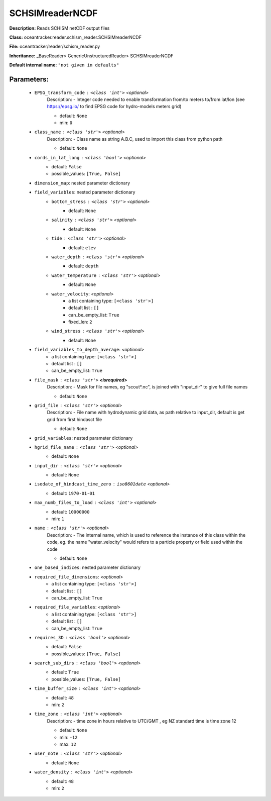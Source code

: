 #################
SCHSIMreaderNCDF
#################

**Description:** Reads SCHISM netCDF output files

**Class:** oceantracker.reader.schism_reader.SCHSIMreaderNCDF

**File:** oceantracker/reader/schism_reader.py

**Inheritance:** _BaseReader> GenericUnstructuredReader> SCHSIMreaderNCDF

**Default internal name:** ``"not given in defaults"``


Parameters:
************

	* ``EPSG_transform_code`` :   ``<class 'int'>``   *<optional>*
		Description: - Integer code needed to enable transformation from/to meters to/from lat/lon (see https://epsg.io/ to find EPSG code for hydro-models meters grid)

		- default: ``None``
		- min: ``0``

	* ``class_name`` :   ``<class 'str'>``   *<optional>*
		Description: - Class name as string A.B.C, used to import this class from python path

		- default: ``None``

	* ``cords_in_lat_long`` :   ``<class 'bool'>``   *<optional>*
		- default: ``False``
		- possible_values: ``[True, False]``

	* ``dimension_map``: nested parameter dictionary
	* ``field_variables``: nested parameter dictionary
		* ``bottom_stress`` :   ``<class 'str'>``   *<optional>*
			- default: ``None``

		* ``salinity`` :   ``<class 'str'>``   *<optional>*
			- default: ``None``

		* ``tide`` :   ``<class 'str'>``   *<optional>*
			- default: ``elev``

		* ``water_depth`` :   ``<class 'str'>``   *<optional>*
			- default: ``depth``

		* ``water_temperature`` :   ``<class 'str'>``   *<optional>*
			- default: ``None``

		* ``water_velocity``:  *<optional>*
			- a list containing type:  ``[<class 'str'>]``
			- default list : ``[]``
			- can_be_empty_list: ``True``
			- fixed_len: ``2``

		* ``wind_stress`` :   ``<class 'str'>``   *<optional>*
			- default: ``None``

	* ``field_variables_to_depth_average``:  *<optional>*
		- a list containing type:  ``[<class 'str'>]``
		- default list : ``[]``
		- can_be_empty_list: ``True``

	* ``file_mask`` :   ``<class 'str'>`` **<isrequired>**
		Description: - Mask for file names, eg "scout*.nc", is joined with "input_dir" to give full file names

		- default: ``None``

	* ``grid_file`` :   ``<class 'str'>``   *<optional>*
		Description: - File name with hydrodynamic grid data, as path relative to input_dir, default is get grid from first hindasct file

		- default: ``None``

	* ``grid_variables``: nested parameter dictionary
	* ``hgrid_file_name`` :   ``<class 'str'>``   *<optional>*
		- default: ``None``

	* ``input_dir`` :   ``<class 'str'>``   *<optional>*
		- default: ``None``

	* ``isodate_of_hindcast_time_zero`` :   ``iso8601date``   *<optional>*
		- default: ``1970-01-01``

	* ``max_numb_files_to_load`` :   ``<class 'int'>``   *<optional>*
		- default: ``10000000``
		- min: ``1``

	* ``name`` :   ``<class 'str'>``   *<optional>*
		Description: - The internal name, which is used to reference the instance of this class within the code, eg. the name "water_velocity" would refers to a particle property or field used within the code

		- default: ``None``

	* ``one_based_indices``: nested parameter dictionary
	* ``required_file_dimensions``:  *<optional>*
		- a list containing type:  ``[<class 'str'>]``
		- default list : ``[]``
		- can_be_empty_list: ``True``

	* ``required_file_variables``:  *<optional>*
		- a list containing type:  ``[<class 'str'>]``
		- default list : ``[]``
		- can_be_empty_list: ``True``

	* ``requires_3D`` :   ``<class 'bool'>``   *<optional>*
		- default: ``False``
		- possible_values: ``[True, False]``

	* ``search_sub_dirs`` :   ``<class 'bool'>``   *<optional>*
		- default: ``True``
		- possible_values: ``[True, False]``

	* ``time_buffer_size`` :   ``<class 'int'>``   *<optional>*
		- default: ``48``
		- min: ``2``

	* ``time_zone`` :   ``<class 'int'>``   *<optional>*
		Description: - time zone in hours relative to UTC/GMT , eg NZ standard time is time zone 12

		- default: ``None``
		- min: ``-12``
		- max: ``12``

	* ``user_note`` :   ``<class 'str'>``   *<optional>*
		- default: ``None``

	* ``water_density`` :   ``<class 'int'>``   *<optional>*
		- default: ``48``
		- min: ``2``

